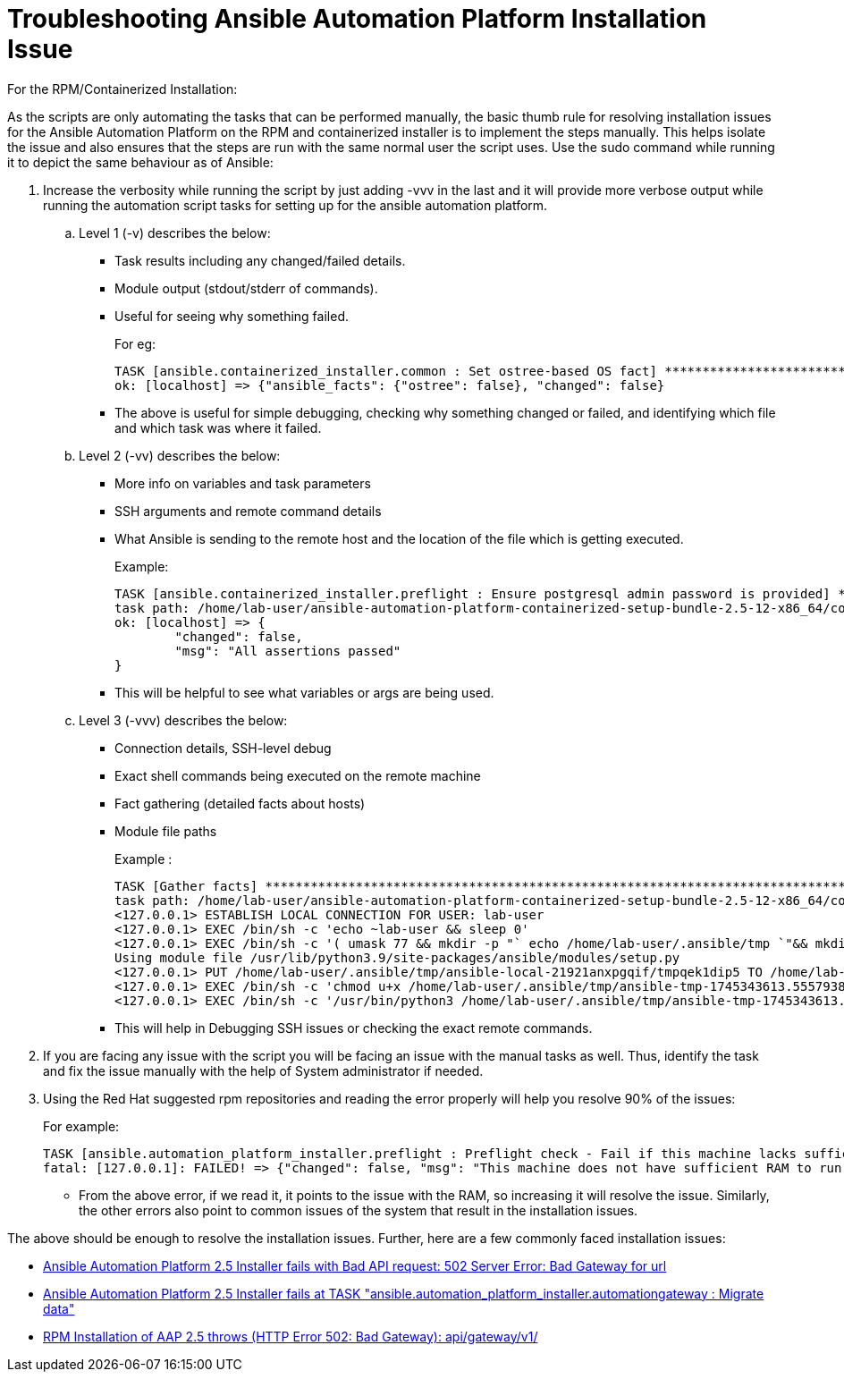 = Troubleshooting Ansible Automation Platform Installation Issue

For the RPM/Containerized Installation: 

As the scripts are only automating the tasks that can be performed manually, the basic thumb rule for resolving installation issues for the Ansible Automation Platform on the RPM and containerized installer is to implement the steps manually.
This helps isolate the issue and also ensures that the steps are run with the same normal user the script uses.
Use the sudo command while running it to depict the same behaviour as of Ansible: 

. Increase the verbosity  while running the script by just adding -vvv in the last and it will provide more verbose output while running the automation script tasks for setting up for the ansible automation platform. 

.. Level 1 (-v)  describes the below: 
- Task results including any changed/failed details.
- Module output (stdout/stderr of commands).
- Useful for seeing why something failed.
+
For eg: 
+
[source]
----
TASK [ansible.containerized_installer.common : Set ostree-based OS fact] ********************************
ok: [localhost] => {"ansible_facts": {"ostree": false}, "changed": false}
----

- The above is useful for simple debugging, checking why something changed or failed, and identifying which file and which task was where it failed.

.. Level 2 (-vv) describes the below: 
- More info on variables and task parameters
- SSH arguments and remote command details
- What Ansible is sending to the remote host and the location of the file which is getting executed. 
+
Example: 
+
[source]
----
TASK [ansible.containerized_installer.preflight : Ensure postgresql admin password is provided] *********
task path: /home/lab-user/ansible-automation-platform-containerized-setup-bundle-2.5-12-x86_64/collections/ansible_collections/ansible/containerized_installer/roles/preflight/tasks/database.yml:30
ok: [localhost] => {
	"changed": false,
	"msg": "All assertions passed"
}
----

- This will be helpful to see what variables or args are being used.

.. Level 3 (-vvv) describes the below: 
- Connection details, SSH-level debug
- Exact shell commands being executed on the remote machine
- Fact gathering (detailed facts about hosts)
- Module file paths
+
Example : 
+
[source]
----
TASK [Gather facts] *************************************************************************************
task path: /home/lab-user/ansible-automation-platform-containerized-setup-bundle-2.5-12-x86_64/collections/ansible_collections/ansible/containerized_installer/playbooks/install.yml:8
<127.0.0.1> ESTABLISH LOCAL CONNECTION FOR USER: lab-user
<127.0.0.1> EXEC /bin/sh -c 'echo ~lab-user && sleep 0'
<127.0.0.1> EXEC /bin/sh -c '( umask 77 && mkdir -p "` echo /home/lab-user/.ansible/tmp `"&& mkdir "` echo /home/lab-user/.ansible/tmp/ansible-tmp-1745343613.5557938-21925-131051723522629 `" && echo ansible-tmp-1745343613.5557938-21925-131051723522629="` echo /home/lab-user/.ansible/tmp/ansible-tmp-1745343613.5557938-21925-131051723522629 `" ) && sleep 0'
Using module file /usr/lib/python3.9/site-packages/ansible/modules/setup.py
<127.0.0.1> PUT /home/lab-user/.ansible/tmp/ansible-local-21921anxpgqif/tmpqek1dip5 TO /home/lab-user/.ansible/tmp/ansible-tmp-1745343613.5557938-21925-131051723522629/AnsiballZ_setup.py
<127.0.0.1> EXEC /bin/sh -c 'chmod u+x /home/lab-user/.ansible/tmp/ansible-tmp-1745343613.5557938-21925-131051723522629/ /home/lab-user/.ansible/tmp/ansible-tmp-1745343613.5557938-21925-131051723522629/AnsiballZ_setup.py && sleep 0'
<127.0.0.1> EXEC /bin/sh -c '/usr/bin/python3 /home/lab-user/.ansible/tmp/ansible-tmp-1745343613.5557938-21925-131051723522629/AnsiballZ_setup.py && sleep 0'
----
+
- This will help in Debugging SSH issues or checking the exact remote commands. 

. If you are facing any issue with the script you will be facing an issue with the manual tasks as well. Thus, identify the task and fix the issue manually with the help of System 
administrator if needed.

. Using the Red Hat suggested rpm repositories and reading the error properly will help you resolve 90% of the issues: 
+
For example: 
+
[source]
----
TASK [ansible.automation_platform_installer.preflight : Preflight check - Fail if this machine lacks sufficient RAM.] ***
fatal: [127.0.0.1]: FAILED! => {"changed": false, "msg": "This machine does not have sufficient RAM to run Ansible Automation Platform."}
----
+
- From the above error, if we read it, it points to the issue with the RAM, so increasing it will resolve the issue. Similarly, the other errors also point to common issues of the system that result in the installation issues. 

The above should be enough to resolve the installation issues. Further, here are a few commonly faced installation issues: 

- https://access.redhat.com/solutions/7096052[Ansible Automation Platform 2.5 Installer fails with Bad API request: 502 Server Error: Bad Gateway for url, windows=_blank]
- https://access.redhat.com/solutions/7105447[Ansible Automation Platform 2.5 Installer fails at TASK "ansible.automation_platform_installer.automationgateway : Migrate data" ,windows=_blank]
- https://access.redhat.com/solutions/7099900[RPM Installation of AAP 2.5 throws (HTTP Error 502: Bad Gateway): api/gateway/v1/, windows=_blank]
